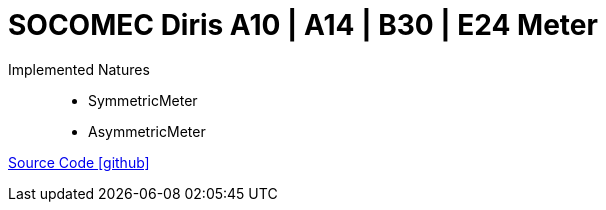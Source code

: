 = SOCOMEC Diris A10 | A14 | B30 | E24 Meter

Implemented Natures::
- SymmetricMeter
- AsymmetricMeter

https://github.com/OpenEMS/openems/tree/develop/io.openems.edge.meter.socomec[Source Code icon:github[]]